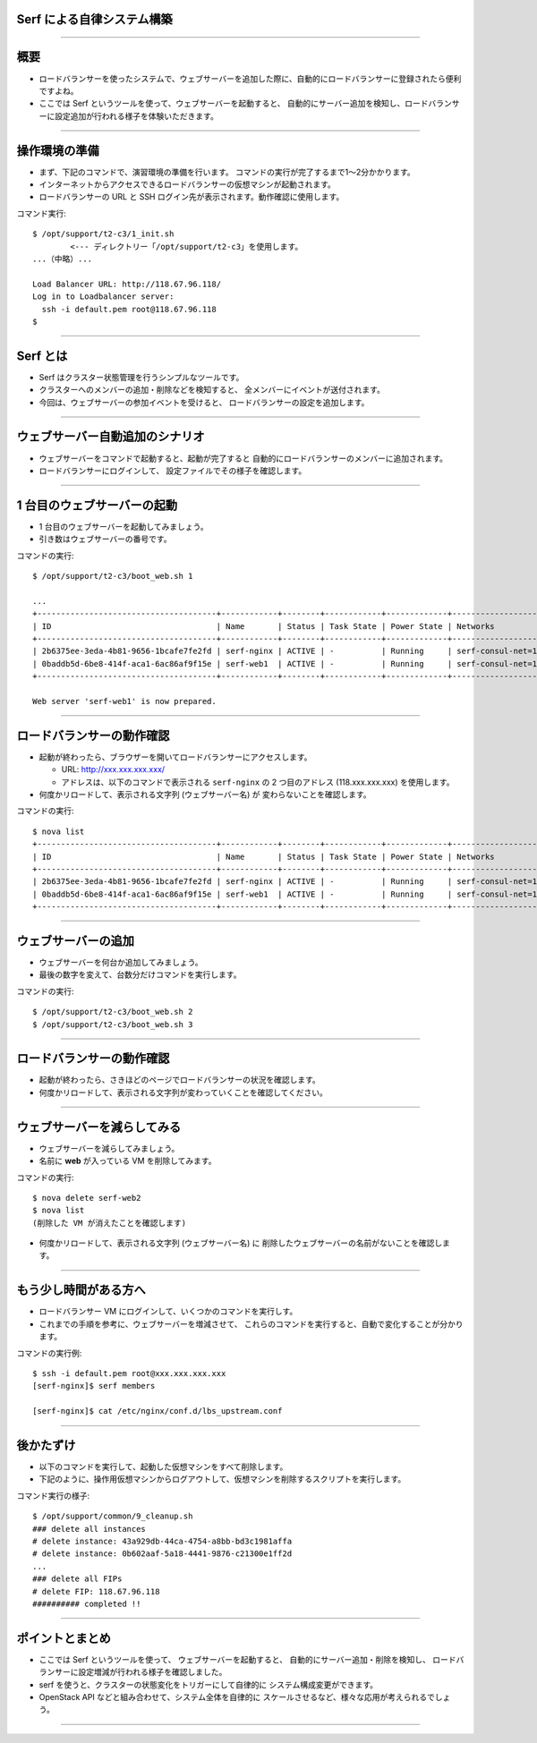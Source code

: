 Serf による自律システム構築
===========================

----


概要
================

- ロードバランサーを使ったシステムで、ウェブサーバーを追加した際に、自動的にロードバランサーに登録されたら便利ですよね。
- ここでは Serf というツールを使って、ウェブサーバーを起動すると、
  自動的にサーバー追加を検知し、ロードバランサーに設定追加が行われる様子を体験いただきます。

----


操作環境の準備
================

- まず、下記のコマンドで、演習環境の準備を行います。
  コマンドの実行が完了するまで1〜2分かかります。
- インターネットからアクセスできるロードバランサーの仮想マシンが起動されます。
- ロードバランサーの URL と SSH ログイン先が表示されます。動作確認に使用します。

コマンド実行::

  $ /opt/support/t2-c3/1_init.sh
          <--- ディレクトリー「/opt/support/t2-c3」を使用します。
  ...（中略）... 

  Load Balancer URL: http://118.67.96.118/
  Log in to Loadbalancer server:
    ssh -i default.pem root@118.67.96.118
  $

----

Serf とは
=========

- Serf はクラスター状態管理を行うシンプルなツールです。
- クラスターへのメンバーの追加・削除などを検知すると、
  全メンバーにイベントが送付されます。
- 今回は、ウェブサーバーの参加イベントを受けると、
  ロードバランサーの設定を追加します。

.. image:: ./_assets/t2-c3/serf.png
   :width: 60%

----

ウェブサーバー自動追加のシナリオ
============================

- ウェブサーバーをコマンドで起動すると、起動が完了すると
  自動的にロードバランサーのメンバーに追加されます。
- ロードバランサーにログインして、
  設定ファイルでその様子を確認します。 

.. image:: ./_assets/t2-c3/lbs-web-add.png
   :width: 70%

----

1 台目のウェブサーバーの起動
====================

- 1 台目のウェブサーバーを起動してみましょう。
- 引き数はウェブサーバーの番号です。

コマンドの実行::

  $ /opt/support/t2-c3/boot_web.sh 1
  
  ...
  +--------------------------------------+------------+--------+------------+-------------+------------------------------------------+
  | ID                                   | Name       | Status | Task State | Power State | Networks                                 |
  +--------------------------------------+------------+--------+------------+-------------+------------------------------------------+
  | 2b6375ee-3eda-4b81-9656-1bcafe7fe2fd | serf-nginx | ACTIVE | -          | Running     | serf-consul-net=10.20.0.1, 118.67.96.117 |
  | 0baddb5d-6be8-414f-aca1-6ac86af9f15e | serf-web1  | ACTIVE | -          | Running     | serf-consul-net=10.20.0.3                |
  +--------------------------------------+------------+--------+------------+-------------+------------------------------------------+
  
  Web server 'serf-web1' is now prepared.

----

ロードバランサーの動作確認
====================

- 起動が終わったら、ブラウザーを開いてロードバランサーにアクセスします。

  - URL: http://xxx.xxx.xxx.xxx/

  - アドレスは、以下のコマンドで表示される ``serf-nginx`` の 2 つ目のアドレス (118.xxx.xxx.xxx) を使用します。

- 何度かリロードして、表示される文字列 (ウェブサーバー名) が
  変わらないことを確認します。

コマンドの実行::

  $ nova list
  +--------------------------------------+------------+--------+------------+-------------+------------------------------------------+
  | ID                                   | Name       | Status | Task State | Power State | Networks                                 |
  +--------------------------------------+------------+--------+------------+-------------+------------------------------------------+
  | 2b6375ee-3eda-4b81-9656-1bcafe7fe2fd | serf-nginx | ACTIVE | -          | Running     | serf-consul-net=10.20.0.1, 118.67.96.117 |
  | 0baddb5d-6be8-414f-aca1-6ac86af9f15e | serf-web1  | ACTIVE | -          | Running     | serf-consul-net=10.20.0.3                |
  +--------------------------------------+------------+--------+------------+-------------+------------------------------------------+

----

ウェブサーバーの追加
====================

- ウェブサーバーを何台か追加してみましょう。
- 最後の数字を変えて、台数分だけコマンドを実行します。

コマンドの実行::

  $ /opt/support/t2-c3/boot_web.sh 2
  $ /opt/support/t2-c3/boot_web.sh 3

----

ロードバランサーの動作確認
====================

- 起動が終わったら、さきほどのページでロードバランサーの状況を確認します。
- 何度かリロードして、表示される文字列が変わっていくことを確認してください。

----

ウェブサーバーを減らしてみる
===========================

- ウェブサーバーを減らしてみましょう。
- 名前に **web** が入っている VM を削除してみます。

コマンドの実行::

  $ nova delete serf-web2
  $ nova list
  (削除した VM が消えたことを確認します)

- 何度かリロードして、表示される文字列 (ウェブサーバー名) に
  削除したウェブサーバーの名前がないことを確認します。

----

もう少し時間がある方へ
===================================

- ロードバランサー VM にログインして、いくつかのコマンドを実行しす。
- これまでの手順を参考に、ウェブサーバーを増減させて、
  これらのコマンドを実行すると、自動で変化することが分かります。

コマンドの実行例::

  $ ssh -i default.pem root@xxx.xxx.xxx.xxx
  [serf-nginx]$ serf members

  [serf-nginx]$ cat /etc/nginx/conf.d/lbs_upstream.conf

----

後かたずけ
================

- 以下のコマンドを実行して、起動した仮想マシンをすべて削除します。
- 下記のように、操作用仮想マシンからログアウトして、仮想マシンを削除するスクリプトを実行します。

コマンド実行の様子::

  $ /opt/support/common/9_cleanup.sh
  ### delete all instances
  # delete instance: 43a929db-44ca-4754-a8bb-bd3c1981affa
  # delete instance: 0b602aaf-5a18-4441-9876-c21300e1ff2d
  ...
  ### delete all FIPs
  # delete FIP: 118.67.96.118
  ########## completed !!

----

ポイントとまとめ
================

- ここでは Serf というツールを使って、
  ウェブサーバーを起動すると、
  自動的にサーバー追加・削除を検知し、
  ロードバランサーに設定増減が行われる様子を確認しました。
- serf を使うと、クラスターの状態変化をトリガーにして自律的に
  システム構成変更ができます。
- OpenStack API などと組み合わせて、システム全体を自律的に
  スケールさせるなど、様々な応用が考えられるでしょう。
 
----

